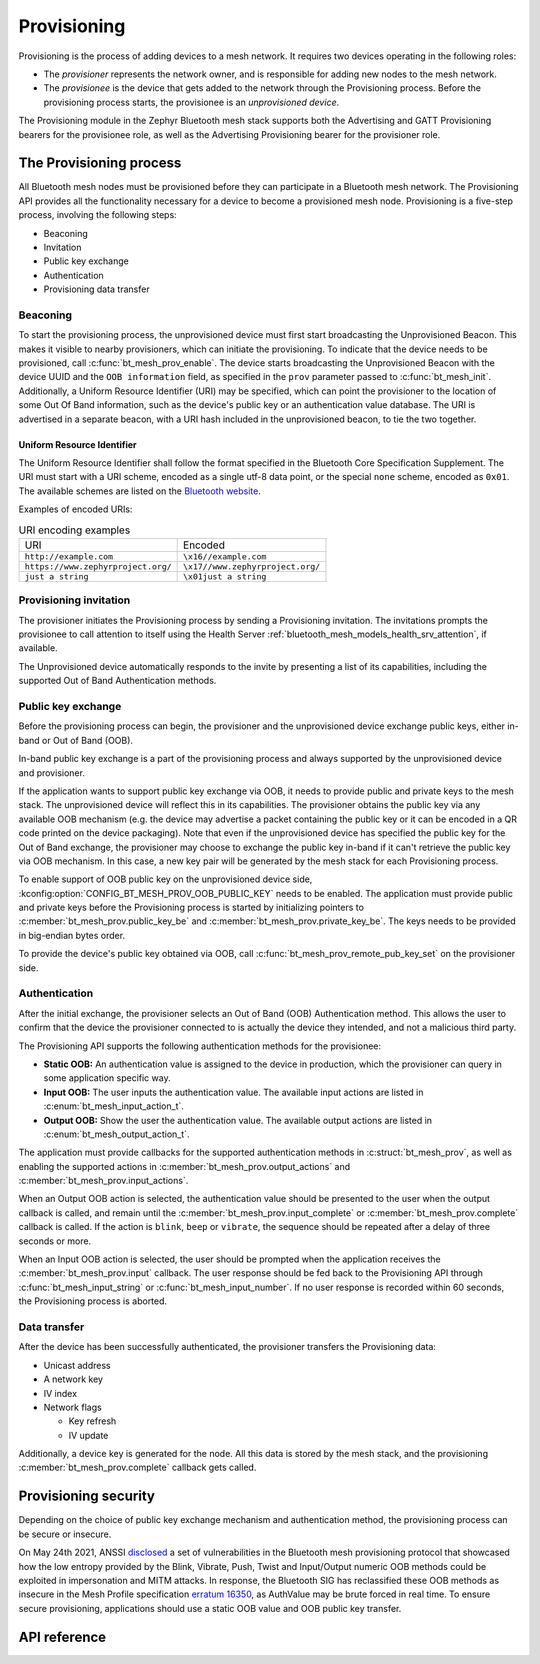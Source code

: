 .. _bluetooth_mesh_provisioning:

Provisioning
############

Provisioning is the process of adding devices to a mesh network. It requires
two devices operating in the following roles:

* The *provisioner* represents the network owner, and is responsible for
  adding new nodes to the mesh network.
* The *provisionee* is the device that gets added to the network through the
  Provisioning process. Before the provisioning process starts, the
  provisionee is an *unprovisioned device*.

The Provisioning module in the Zephyr Bluetooth mesh stack supports both the
Advertising and GATT Provisioning bearers for the provisionee role, as well as
the Advertising Provisioning bearer for the provisioner role.

The Provisioning process
************************

All Bluetooth mesh nodes must be provisioned before they can participate in a
Bluetooth mesh network. The Provisioning API provides all the functionality
necessary for a device to become a provisioned mesh node.
Provisioning is a five-step process, involving the following steps:

* Beaconing
* Invitation
* Public key exchange
* Authentication
* Provisioning data transfer

Beaconing
=========

To start the provisioning process, the unprovisioned device must first start
broadcasting the Unprovisioned Beacon. This makes it visible to nearby
provisioners, which can initiate the provisioning. To indicate that the device
needs to be provisioned, call :c:func:`bt_mesh_prov_enable`. The device
starts broadcasting the Unprovisioned Beacon with the device UUID and the
``OOB information`` field, as specified in the ``prov`` parameter passed to
:c:func:`bt_mesh_init`. Additionally, a Uniform Resource Identifier (URI)
may be specified, which can point the provisioner to the location of some Out
Of Band information, such as the device's public key or an authentication
value database. The URI is advertised in a separate beacon, with a URI hash
included in the unprovisioned beacon, to tie the two together.


Uniform Resource Identifier
---------------------------

The Uniform Resource Identifier shall follow the format specified in the
Bluetooth Core Specification Supplement. The URI must start with a URI scheme,
encoded as a single utf-8 data point, or the special ``none`` scheme, encoded
as ``0x01``. The available schemes are listed on the `Bluetooth website
<https://www.bluetooth.com/specifications/assigned-numbers/uri-scheme-name-string-mapping/>`_.

Examples of encoded URIs:

.. list-table:: URI encoding examples

  * - URI
    - Encoded
  * - ``http://example.com``
    - ``\x16//example.com``
  * - ``https://www.zephyrproject.org/``
    - ``\x17//www.zephyrproject.org/``
  * - ``just a string``
    - ``\x01just a string``

Provisioning invitation
=======================

The provisioner initiates the Provisioning process by sending a Provisioning
invitation. The invitations prompts the provisionee to call attention to
itself using the Health Server
:ref:`bluetooth_mesh_models_health_srv_attention`, if available.

The Unprovisioned device automatically responds to the invite by presenting a
list of its capabilities, including the supported Out of Band Authentication
methods.

Public key exchange
===================

Before the provisioning process can begin, the provisioner and the unprovisioned
device exchange public keys, either in-band or Out of Band (OOB).

In-band public key exchange is a part of the provisioning process and always
supported by the unprovisioned device and provisioner.

If the application wants to support public key exchange via OOB, it needs to
provide public and private keys to the mesh stack. The unprovisioned device
will reflect this in its capabilities. The provisioner obtains the public key
via any available OOB mechanism (e.g. the device may advertise a packet
containing the public key or it can be encoded in a QR code printed on the
device packaging). Note that even if the unprovisioned device has specified
the public key for the Out of Band exchange, the provisioner may choose to
exchange the public key in-band if it can't retrieve the public key via OOB
mechanism. In this case, a new key pair will be generated by the mesh stack
for each Provisioning process.

To enable support of OOB public key on the unprovisioned device side,
:kconfig:option:`CONFIG_BT_MESH_PROV_OOB_PUBLIC_KEY` needs to be enabled. The
application must provide public and private keys before the Provisioning
process is started by initializing pointers to
:c:member:`bt_mesh_prov.public_key_be`
and :c:member:`bt_mesh_prov.private_key_be`. The keys needs to be
provided in big-endian bytes order.

To provide the device's public key obtained via OOB,
call :c:func:`bt_mesh_prov_remote_pub_key_set` on the provisioner side.

Authentication
==============

After the initial exchange, the provisioner selects an Out of Band (OOB)
Authentication method. This allows the user to confirm that the device the
provisioner connected to is actually the device they intended, and not a
malicious third party.

The Provisioning API supports the following authentication methods for the
provisionee:

* **Static OOB:** An authentication value is assigned to the device in
  production, which the provisioner can query in some application specific
  way.
* **Input OOB:** The user inputs the authentication value. The available input
  actions are listed in :c:enum:`bt_mesh_input_action_t`.
* **Output OOB:** Show the user the authentication value. The available output
  actions are listed in :c:enum:`bt_mesh_output_action_t`.

The application must provide callbacks for the supported authentication
methods in :c:struct:`bt_mesh_prov`, as well as enabling the supported actions
in :c:member:`bt_mesh_prov.output_actions` and
:c:member:`bt_mesh_prov.input_actions`.

When an Output OOB action is selected, the authentication value should be
presented to the user when the output callback is called, and remain until the
:c:member:`bt_mesh_prov.input_complete` or :c:member:`bt_mesh_prov.complete`
callback is called. If the action is ``blink``, ``beep`` or ``vibrate``, the
sequence should be repeated after a delay of three seconds or more.

When an Input OOB action is selected, the user should be prompted when the
application receives the :c:member:`bt_mesh_prov.input` callback. The user
response should be fed back to the Provisioning API through
:c:func:`bt_mesh_input_string` or :c:func:`bt_mesh_input_number`. If
no user response is recorded within 60 seconds, the Provisioning process is
aborted.

Data transfer
=============

After the device has been successfully authenticated, the provisioner
transfers the Provisioning data:

* Unicast address
* A network key
* IV index
* Network flags

  * Key refresh
  * IV update

Additionally, a device key is generated for the node. All this data is stored
by the mesh stack, and the provisioning :c:member:`bt_mesh_prov.complete`
callback gets called.

Provisioning security
*********************

Depending on the choice of public key exchange mechanism and authentication method,
the provisioning process can be secure or insecure.

On May 24th 2021, ANSSI `disclosed <https://kb.cert.org/vuls/id/799380>`_
a set of vulnerabilities in the Bluetooth mesh provisioning protocol that showcased
how the low entropy provided by the Blink, Vibrate, Push, Twist and
Input/Output numeric OOB methods could be exploited in impersonation and MITM
attacks. In response, the Bluetooth SIG has reclassified these OOB methods as
insecure in the Mesh Profile specification `erratum 16350 <https://www.bluetooth.org/docman/handlers/DownloadDoc.ashx?doc_id=516072>`_,
as AuthValue may be brute forced in real time. To ensure secure provisioning, applications
should use a static OOB value and OOB public key transfer.

API reference
*************

.. doxygengroup:: bt_mesh_prov

